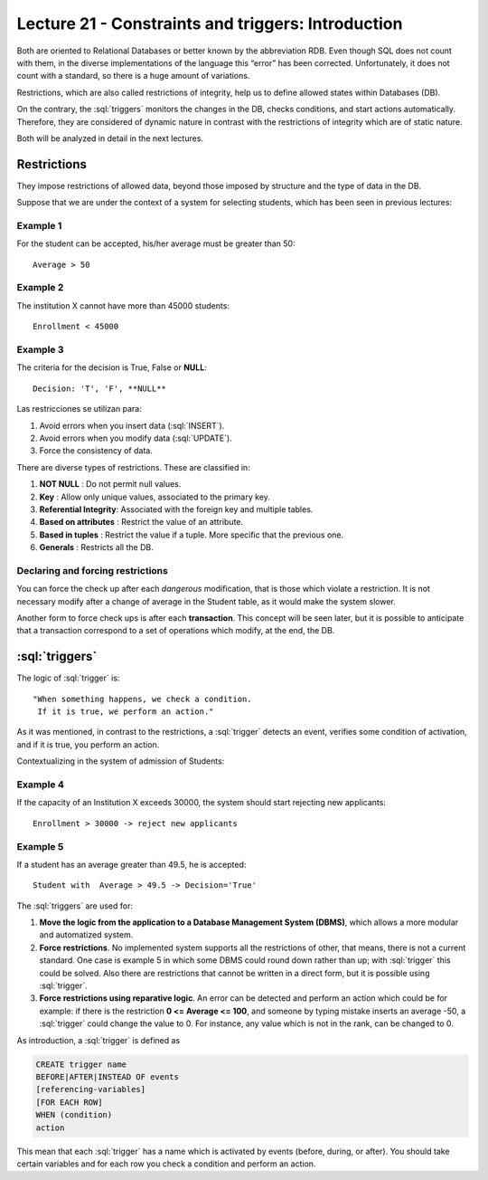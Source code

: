 Lecture 21 - Constraints and triggers: Introduction
-----------------------------------------------------

.. role:: sql(code)
     	:language: sql
     	:class: highlight

Both are oriented to Relational Databases or better known by the abbreviation RDB. Even 
though SQL does not count with them, in the diverse implementations of the language this 
“error” has been corrected. Unfortunately, it does not count with a standard, so there 
is a huge amount of variations. 

Restrictions, which are also called restrictions of integrity, help us to define allowed 
states within Databases (DB).

On the contrary, the :sql:`triggers` monitors the changes in the DB, checks conditions, 
and start actions automatically. Therefore, they are considered of dynamic nature in 
contrast with the restrictions of integrity which are of static nature. 

Both will be analyzed in detail in the next lectures.

==============
Restrictions
==============

They impose restrictions of allowed data, beyond those imposed by structure and the type of data in the DB.

Suppose that we are under the context of a system for selecting students, which has been seen in previous lectures:


Example 1
^^^^^^^^^

For the student can be accepted, his/her average must be greater than 50::

  Average > 50


Example 2
^^^^^^^^^

The institution X cannot have more than 45000 students::

  Enrollment < 45000

Example 3
^^^^^^^^^

The criteria for the decision is True, False or **NULL**::

  Decision: 'T', 'F', **NULL**


Las restricciones se utilizan para:

1. Avoid errors when you insert data (:sql:`INSERT`).
2. Avoid errors when you modify data (:sql:`UPDATE`).
3. Force the consistency of data.

There are diverse types of restrictions. These are classified in:

1. **NOT NULL**          	: Do not permit null values.
2. **Key**               	: Allow only unique values, associated to the primary key.
3. **Referential Integrity**: Associated with the foreign key and multiple tables.
4. **Based on attributes**  : Restrict the value of an attribute.
5. **Based in tuples**    : Restrict the value if a tuple. More specific that the previous one.  
6. **Generals**         	: Restricts all the DB.


Declaring and forcing restrictions  
^^^^^^^^^^^^^^^^^^^^^^^^^^^^^^^^^^^^^^^

You can force the check up after each *dangerous* modification, that is those which violate 
a restriction. It is not necessary modify after a change of average in the Student table, 
as it would make the system slower. 

Another form to force check ups is  after each **transaction**. This concept will be seen 
later, but it is possible to anticipate that a transaction correspond to a set of 
operations which modify, at the end, the DB.

================
:sql:`triggers`
================

The logic of :sql:`trigger` is::

  "When something happens, we check a condition.
   If it is true, we perform an action."

As it was mentioned, in contrast to the restrictions, a :sql:`trigger` detects an event, 
verifies some condition of activation, and if it is true, you perform an action.

Contextualizing in the system of admission of Students: 

Example 4
^^^^^^^^^

If the capacity of an Institution X exceeds 30000, the system should start rejecting new applicants::


	Enrollment > 30000 -> reject new applicants


Example 5
^^^^^^^^^

If a student  has an average greater than 49.5, he is accepted::

  Student with  Average > 49.5 -> Decision='True'



The :sql:`triggers` are used for:

1. **Move the logic from the application to a Database Management System (DBMS)**, which 
   allows a more modular and automatized system. 

2. **Force restrictions**. No implemented system supports all the restrictions of other, that 
   means,  there is not a current standard. One case is example 5 in which some DBMS could 
   round  down rather than up; with :sql:`trigger` this could be solved. Also there are 
   restrictions that cannot be written in a direct form, but it is possible using :sql:`trigger`. 

3. **Force restrictions using reparative logic**. An error can be detected and perform an 
   action which could be for example: if there is the restriction **0 <= Average <= 100**, 
   and someone by typing mistake inserts an average -50, a  :sql:`trigger` could change the 
   value to 0. For instance, any value which is not in the rank, can be changed to 0.

As introduction, a  :sql:`trigger` is defined as

.. code-block:: sql

 CREATE trigger name
 BEFORE|AFTER|INSTEAD OF events
 [referencing-variables]
 [FOR EACH ROW]
 WHEN (condition)
 action

This mean that each  :sql:`trigger` has a name which is activated by events (before, during, or after).
You should take certain variables and for each row you check a condition and perform an action.
